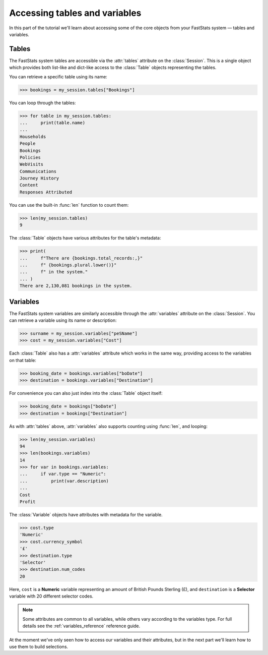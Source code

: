**********************************
  Accessing tables and variables
**********************************

In this part of the tutorial we'll learn
about accessing some of the core objects from your FastStats system
— tables and variables.

Tables
======

The FastStats system tables are accessible via the :attr:`tables` attribute
on the :class:`Session`.
This is a single object which provides both list-like and dict-like
access to the :class:`Table` objects representing the tables.

You can retrieve a specific table using its name:

.. code-block:: python

    >>> bookings = my_session.tables["Bookings"]

You can loop through the tables:

.. code-block:: python

    >>> for table in my_session.tables:
    ...     print(table.name)
    ...
    Households
    People
    Bookings
    Policies
    WebVisits
    Communications
    Journey History
    Content
    Responses Attributed

You can use the built-in :func:`len` function to count them:

.. code-block:: python

    >>> len(my_session.tables)
    9

The :class:`Table` objects have various attributes for the table's metadata:

.. code-block:: python

    >>> print(
    ...     f"There are {bookings.total_records:,}"
    ...     f" {bookings.plural.lower()}"
    ...     f" in the system."
    ... )
    There are 2,130,081 bookings in the system.

.. seealso::
    See the :ref:`tables_reference` reference guide for full details
    of the :class:`Table` metadata attributes.

Variables
=========

The FastStats system variables are similarly accessible
through the :attr:`variables` attribute on the :class:`Session`.
You can retrieve a variable using its name or description:

.. code-block:: python

    >>> surname = my_session.variables["peSName"]
    >>> cost = my_session.variables["Cost"]

Each :class:`Table` also has a :attr:`variables` attribute which works in the same way,
providing access to the variables on that table:

.. code-block:: python

    >>> booking_date = bookings.variables["boDate"]
    >>> destination = bookings.variables["Destination"]

For convenience you can also just index into the :class:`Table` object itself:

.. code-block:: python

    >>> booking_date = bookings["boDate"]
    >>> destination = bookings["Destination"]

As with :attr:`tables` above,
:attr:`variables` also supports counting using :func:`len`, and looping:

.. code-block:: python

    >>> len(my_session.variables)
    94
    >>> len(bookings.variables)
    14
    >>> for var in bookings.variables:
    ...     if var.type == "Numeric":
    ...         print(var.description)
    ...
    Cost
    Profit

The :class:`Variable` objects have attributes with metadata for the variable.

.. code-block:: python

    >>> cost.type
    'Numeric'
    >>> cost.currency_symbol
    '£'
    >>> destination.type
    'Selector'
    >>> destination.num_codes
    20

Here, ``cost`` is a **Numeric** variable
representing an amount of British Pounds Sterling (£),
and ``destination`` is a **Selector** variable with 20 different selector codes.

.. note::
    Some attributes are common to all variables,
    while others vary according to the variables type.
    For full details see the :ref:`variables_reference` reference guide.

At the moment we've only seen how to access our variables and their attributes,
but in the next part we'll learn how to use them to build selections.
